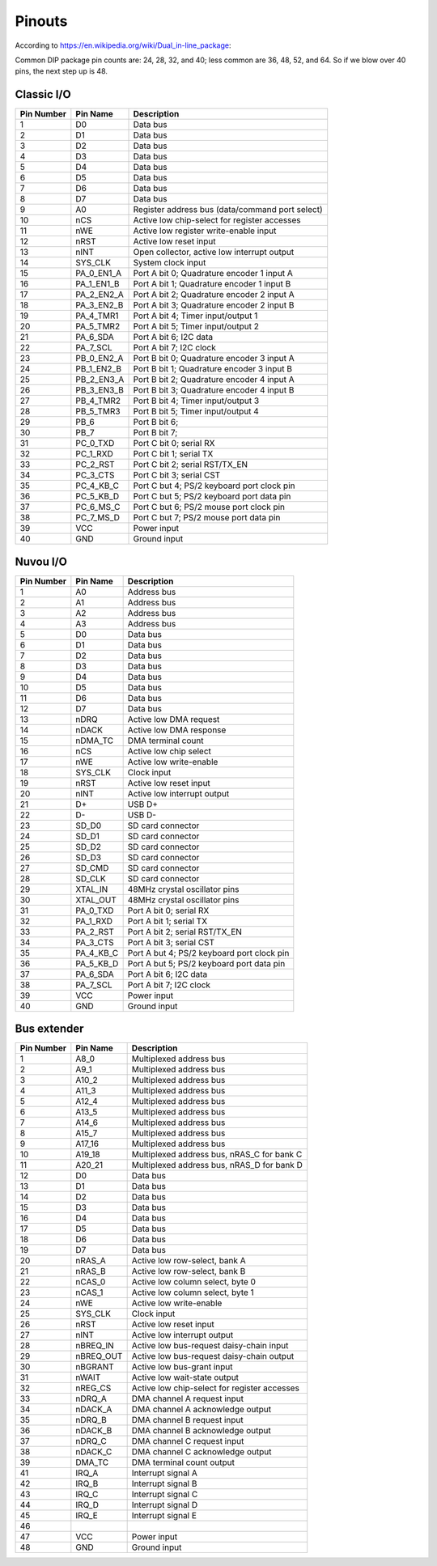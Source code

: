 Pinouts
=======

According to https://en.wikipedia.org/wiki/Dual_in-line_package:

Common DIP package pin counts are: 24, 28, 32, and 40; less common are 36, 48, 52, and 64. So if we blow over 40 pins, the next step up is 48.

Classic I/O
-----------

========== =========== ===========
Pin Number Pin Name    Description
========== =========== ===========
1          D0          Data bus
2          D1          Data bus
3          D2          Data bus
4          D3          Data bus
5          D4          Data bus
6          D5          Data bus
7          D6          Data bus
8          D7          Data bus
9          A0          Register address bus (data/command port select)
10         nCS         Active low chip-select for register accesses
11         nWE         Active low register write-enable input
12         nRST        Active low reset input
13         nINT        Open collector, active low interrupt output
14         SYS_CLK     System clock input
15         PA_0_EN1_A  Port A bit 0; Quadrature encoder 1 input A
16         PA_1_EN1_B  Port A bit 1; Quadrature encoder 1 input B
17         PA_2_EN2_A  Port A bit 2; Quadrature encoder 2 input A
18         PA_3_EN2_B  Port A bit 3; Quadrature encoder 2 input B
19         PA_4_TMR1   Port A bit 4; Timer input/output 1
20         PA_5_TMR2   Port A bit 5; Timer input/output 2
21         PA_6_SDA    Port A bit 6; I2C data
22         PA_7_SCL    Port A bit 7; I2C clock
23         PB_0_EN2_A  Port B bit 0; Quadrature encoder 3 input A
24         PB_1_EN2_B  Port B bit 1; Quadrature encoder 3 input B
25         PB_2_EN3_A  Port B bit 2; Quadrature encoder 4 input A
26         PB_3_EN3_B  Port B bit 3; Quadrature encoder 4 input B
27         PB_4_TMR2   Port B bit 4; Timer input/output 3
28         PB_5_TMR3   Port B bit 5; Timer input/output 4
29         PB_6        Port B bit 6;
30         PB_7        Port B bit 7;
31         PC_0_TXD    Port C bit 0; serial RX
32         PC_1_RXD    Port C bit 1; serial TX
33         PC_2_RST    Port C bit 2; serial RST/TX_EN
34         PC_3_CTS    Port C bit 3; serial CST
35         PC_4_KB_C   Port C but 4; PS/2 keyboard port clock pin
36         PC_5_KB_D   Port C but 5; PS/2 keyboard port data pin
37         PC_6_MS_C   Port C but 6; PS/2 mouse port clock pin
38         PC_7_MS_D   Port C but 7; PS/2 mouse port data pin
39         VCC         Power input
40         GND         Ground input
========== =========== ===========

Nuvou I/O
---------

========== =========== ===========
Pin Number Pin Name    Description
========== =========== ===========
1          A0          Address bus
2          A1          Address bus
3          A2          Address bus
4          A3          Address bus
5          D0          Data bus
6          D1          Data bus
7          D2          Data bus
8          D3          Data bus
9          D4          Data bus
10         D5          Data bus
11         D6          Data bus
12         D7          Data bus
13         nDRQ        Active low DMA request
14         nDACK       Active low DMA response
15         nDMA_TC     DMA terminal count
16         nCS         Active low chip select
17         nWE         Active low write-enable
18         SYS_CLK     Clock input
19         nRST        Active low reset input
20         nINT        Active low interrupt output
21         D+          USB D+
22         D-          USB D-
23         SD_D0       SD card connector
24         SD_D1       SD card connector
25         SD_D2       SD card connector
26         SD_D3       SD card connector
27         SD_CMD      SD card connector
28         SD_CLK      SD card connector
29         XTAL_IN     48MHz crystal oscillator pins
30         XTAL_OUT    48MHz crystal oscillator pins
31         PA_0_TXD    Port A bit 0; serial RX
32         PA_1_RXD    Port A bit 1; serial TX
33         PA_2_RST    Port A bit 2; serial RST/TX_EN
34         PA_3_CTS    Port A bit 3; serial CST
35         PA_4_KB_C   Port A but 4; PS/2 keyboard port clock pin
36         PA_5_KB_D   Port A but 5; PS/2 keyboard port data pin
37         PA_6_SDA    Port A bit 6; I2C data
38         PA_7_SCL    Port A bit 7; I2C clock
39         VCC         Power input
40         GND         Ground input
========== =========== ===========


Bus extender
------------

========== =========== ===========
Pin Number Pin Name    Description
========== =========== ===========
1          A8_0        Multiplexed address bus
2          A9_1        Multiplexed address bus
3          A10_2       Multiplexed address bus
4          A11_3       Multiplexed address bus
5          A12_4       Multiplexed address bus
6          A13_5       Multiplexed address bus
7          A14_6       Multiplexed address bus
8          A15_7       Multiplexed address bus
9          A17_16      Multiplexed address bus
10         A19_18      Multiplexed address bus, nRAS_C for bank C
11         A20_21      Multiplexed address bus, nRAS_D for bank D
12         D0          Data bus
13         D1          Data bus
14         D2          Data bus
15         D3          Data bus
16         D4          Data bus
17         D5          Data bus
18         D6          Data bus
19         D7          Data bus
20         nRAS_A      Active low row-select, bank A
21         nRAS_B      Active low row-select, bank B
22         nCAS_0      Active low column select, byte 0
23         nCAS_1      Active low column select, byte 1
24         nWE         Active low write-enable
25         SYS_CLK     Clock input
26         nRST        Active low reset input
27         nINT        Active low interrupt output
28         nBREQ_IN    Active low bus-request daisy-chain input
29         nBREQ_OUT   Active low bus-request daisy-chain output
30         nBGRANT     Active low bus-grant input
31         nWAIT       Active low wait-state output
32         nREG_CS     Active low chip-select for register accesses
33         nDRQ_A      DMA channel A request input
34         nDACK_A     DMA channel A acknowledge output
35         nDRQ_B      DMA channel B request input
36         nDACK_B     DMA channel B acknowledge output
37         nDRQ_C      DMA channel C request input
38         nDACK_C     DMA channel C acknowledge output
39         DMA_TC      DMA terminal count output
41         IRQ_A       Interrupt signal A
42         IRQ_B       Interrupt signal B
43         IRQ_C       Interrupt signal C
44         IRQ_D       Interrupt signal D
45         IRQ_E       Interrupt signal E
46
47         VCC         Power input
48         GND         Ground input
========== =========== ===========

